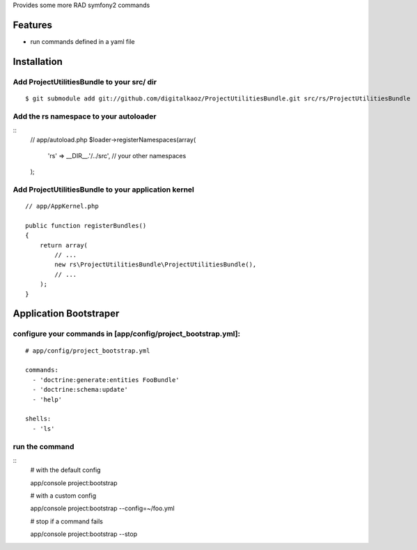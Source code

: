Provides some more RAD symfony2 commands

Features
========

- run commands defined in a yaml file

Installation
============

Add ProjectUtilitiesBundle to your src/ dir
-------------------------------------

::

    $ git submodule add git://github.com/digitalkaoz/ProjectUtilitiesBundle.git src/rs/ProjectUtilitiesBundle

Add the rs namespace to your autoloader
----------------------------------------

::
    // app/autoload.php
    $loader->registerNamespaces(array(
        'rs' => __DIR__.'/../src',
        // your other namespaces
    );

Add ProjectUtilitiesBundle to your application kernel
-----------------------------------------

::

    // app/AppKernel.php

    public function registerBundles()
    {
        return array(
            // ...
            new rs\ProjectUtilitiesBundle\ProjectUtilitiesBundle(),
            // ...
        );
    }


Application Bootstraper
=====================


configure your commands in [app/config/project_bootstrap.yml]:
-------------

::

   # app/config/project_bootstrap.yml

   commands:
     - 'doctrine:generate:entities FooBundle'
     - 'doctrine:schema:update'
     - 'help'
  
   shells:
     - 'ls'


run the command
------------

::
    # with the default config

    app/console project:bootstrap

    # with a custom config

    app/console project:bootstrap --config=~/foo.yml

    # stop if a command fails

    app/console project:bootstrap --stop

